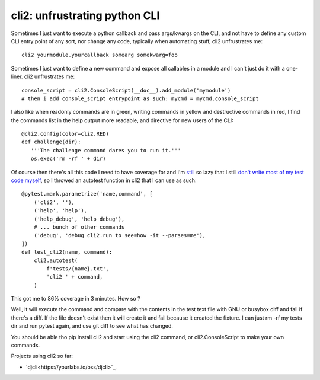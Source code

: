 cli2: unfrustrating python CLI
~~~~~~~~~~~~~~~~~~~~~~~~~~~~~~

Sometimes I just want to execute a python callback and pass args/kwargs on the
CLI, and not have to define any custom CLI entry point of any sort, nor change
any code, typically when automating stuff, cli2 unfrustrates me::

   cli2 yourmodule.yourcallback somearg somekwarg=foo

Sometimes I just want to define a new command and expose all callables in a
module and I can't just do it with a one-liner. cli2 unfrustrates me::

   console_script = cli2.ConsoleScript(__doc__).add_module('mymodule')
   # then i add console_script entrypoint as such: mycmd = mycmd.console_script

I also like when readonly commands are in green, writing commands in yellow and
destructive commands in red, I find the commands list in the help output more
readable, and directive for new users of the CLI::

   @cli2.config(color=cli2.RED)
   def challenge(dir):
      '''The challenge command dares you to run it.'''
      os.exec('rm -rf ' + dir)

Of course then there's all this code I need to have coverage for and I'm
`still
<https://pypi.org/project/django-dbdiff/>`_ so lazy that I still
`don't write most of my test code myself
<https://pypi.org/project/django-responsediff/>`_, so I throwed an autotest
function in cli2 that I can use as such::

   @pytest.mark.parametrize('name,command', [
       ('cli2', ''),
       ('help', 'help'),
       ('help_debug', 'help debug'),
       # ... bunch of other commands
       ('debug', 'debug cli2.run to see=how -it --parses=me'),
   ])
   def test_cli2(name, command):
       cli2.autotest(
           f'tests/{name}.txt',
           'cli2 ' + command,
       )

This got me to 86% coverage in 3 minutes. How so ?

Well, it will execute the command and compare with the contents in the test
text file with GNU or busybox diff and fail if there's a diff. If the file
doesn't exist then it will create it and fail because it created the fixture. I
can just rm -rf my tests dir and run pytest again, and use git diff to see what
has changed.

You should be able tho pip install cli2 and start using the cli2 command, or
cli2.ConsoleScript to make your own commands.

Projects using cli2 so far:

- `djcli<https://yourlabs.io/oss/djcli>`_,
